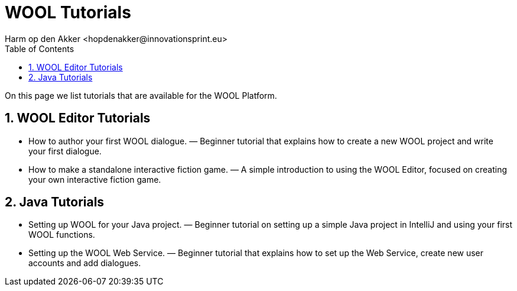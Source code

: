 = WOOL Tutorials
:toc: left
:toc-title: Table of Contents
:toclevels: 3
:imagesdir: ../images
:sectnums:
Harm op den Akker <hopdenakker@innovationsprint.eu>
:description: The document's description.

On this page we list tutorials that are available for the WOOL Platform.

== WOOL Editor Tutorials

 * How to author your first WOOL dialogue. — Beginner tutorial that explains how to create a new WOOL project and write your first dialogue.
 * How to make a standalone interactive fiction game. — A simple introduction to using the WOOL Editor, focused on creating your own interactive fiction game.

== Java Tutorials

 * Setting up WOOL for your Java project. — Beginner tutorial on setting up a simple Java project in IntelliJ and using your first WOOL functions.
 * Setting up the WOOL Web Service. — Beginner tutorial that explains how to set up the Web Service, create new user accounts and add dialogues.
